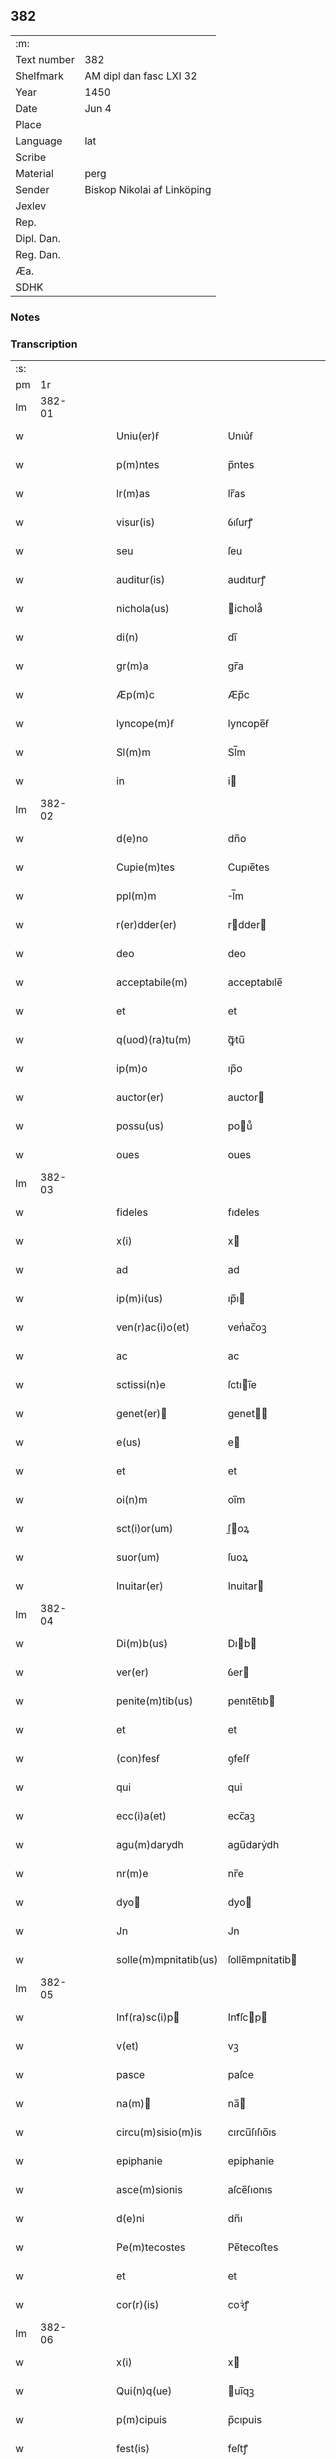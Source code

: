 ** 382
| :m:         |                             |
| Text number | 382                         |
| Shelfmark   | AM dipl dan fasc LXI 32     |
| Year        | 1450                        |
| Date        | Jun 4                       |
| Place       |                             |
| Language    | lat                         |
| Scribe      |                             |
| Material    | perg                        |
| Sender      | Biskop Nikolai af Linköping |
| Jexlev      |                             |
| Rep.        |                             |
| Dipl. Dan.  |                             |
| Reg. Dan.   |                             |
| Æa.         |                             |
| SDHK        |                             |

*** Notes


*** Transcription
| :s: |        |   |   |   |   |                                                                       |                                                                    |   |   |   |   |     |   |   |   |        |
| pm  |     1r |   |   |   |   |                                                                       |                                                                    |   |   |   |   |     |   |   |   |        |
| lm  | 382-01 |   |   |   |   |                                                                       |                                                                    |   |   |   |   |     |   |   |   |        |
| w   |        |   |   |   |   | Uniu(er)ẜ                                                             | Unıu͛ẜ                                                              |   |   |   |   | lat |   |   |   | 382-01 |
| w   |        |   |   |   |   | p(m)ntes                                                              | p̅ntes                                                              |   |   |   |   | lat |   |   |   | 382-01 |
| w   |        |   |   |   |   | lr(m)as                                                               | lr̅as                                                               |   |   |   |   | lat |   |   |   | 382-01 |
| w   |        |   |   |   |   | visur(is)                                                             | ỽıſurꝭ                                                             |   |   |   |   | lat |   |   |   | 382-01 |
| w   |        |   |   |   |   | seu                                                                   | ſeu                                                                |   |   |   |   | lat |   |   |   | 382-01 |
| w   |        |   |   |   |   | auditur(is)                                                           | audıturꝭ                                                           |   |   |   |   | lat |   |   |   | 382-01 |
| w   |        |   |   |   |   | nichola(us)                                                           | ichola᷒                                                            |   |   |   |   | lat |   |   |   | 382-01 |
| w   |        |   |   |   |   | di(n)                                                                 | dı̅                                                                 |   |   |   |   | lat |   |   |   | 382-01 |
| w   |        |   |   |   |   | gr(m)a                                                                | gr̅a                                                                |   |   |   |   | lat |   |   |   | 382-01 |
| w   |        |   |   |   |   | Æp(m)c                                                                | Æp̅c                                                                |   |   |   |   | lat |   |   |   | 382-01 |
| w   |        |   |   |   |   | lyncope(m)ẜ                                                           | lyncope̅ẜ                                                           |   |   |   |   | lat |   |   |   | 382-01 |
| w   |        |   |   |   |   | Sl(m)m                                                                | Sl̅m                                                                |   |   |   |   | lat |   |   |   | 382-01 |
| w   |        |   |   |   |   | in                                                                    | i                                                                 |   |   |   |   | lat |   |   |   | 382-01 |
| lm  | 382-02 |   |   |   |   |                                                                       |                                                                    |   |   |   |   |     |   |   |   |        |
| w   |        |   |   |   |   | d(e)no                                                                | dn̅o                                                                |   |   |   |   | lat |   |   |   | 382-02 |
| w   |        |   |   |   |   | Cupie(m)tes                                                           | Cupıe̅tes                                                           |   |   |   |   | lat |   |   |   | 382-02 |
| w   |        |   |   |   |   | ppl(m)m                                                               | l̅m                                                                |   |   |   |   | lat |   |   |   | 382-02 |
| w   |        |   |   |   |   | r(er)dder(er)                                                         | rdder                                                            |   |   |   |   | lat |   |   |   | 382-02 |
| w   |        |   |   |   |   | deo                                                                   | deo                                                                |   |   |   |   | lat |   |   |   | 382-02 |
| w   |        |   |   |   |   | acceptabile(m)                                                        | acceptabıle̅                                                        |   |   |   |   | lat |   |   |   | 382-02 |
| w   |        |   |   |   |   | et                                                                    | et                                                                 |   |   |   |   | lat |   |   |   | 382-02 |
| w   |        |   |   |   |   | q(uod)(ra)tu(m)                                                       | ꝙᷓtu̅                                                                |   |   |   |   | lat |   |   |   | 382-02 |
| w   |        |   |   |   |   | ip(m)o                                                                | ıp̅o                                                                |   |   |   |   | lat |   |   |   | 382-02 |
| w   |        |   |   |   |   | auctor(er)                                                            | auctor                                                            |   |   |   |   | lat |   |   |   | 382-02 |
| w   |        |   |   |   |   | possu(us)                                                             | pou᷒                                                               |   |   |   |   | lat |   |   |   | 382-02 |
| w   |        |   |   |   |   | oues                                                                  | oues                                                               |   |   |   |   | lat |   |   |   | 382-02 |
| lm  | 382-03 |   |   |   |   |                                                                       |                                                                    |   |   |   |   |     |   |   |   |        |
| w   |        |   |   |   |   | fideles                                                               | fıdeles                                                            |   |   |   |   | lat |   |   |   | 382-03 |
| w   |        |   |   |   |   | x(i)                                                                  | x                                                                 |   |   |   |   | lat |   |   |   | 382-03 |
| w   |        |   |   |   |   | ad                                                                    | ad                                                                 |   |   |   |   | lat |   |   |   | 382-03 |
| w   |        |   |   |   |   | ip(m)i(us)                                                            | ıp̅ı                                                               |   |   |   |   | lat |   |   |   | 382-03 |
| w   |        |   |   |   |   | ven(r)ac(i)o(et)                                                      | venᷣac̅oꝫ                                                            |   |   |   |   | lat |   |   |   | 382-03 |
| w   |        |   |   |   |   | ac                                                                    | ac                                                                 |   |   |   |   | lat |   |   |   | 382-03 |
| w   |        |   |   |   |   | sctissi(n)e                                                           | ſctıı̅e                                                            |   |   |   |   | lat |   |   |   | 382-03 |
| w   |        |   |   |   |   | genet(er)                                                            | genet                                                            |   |   |   |   | lat |   |   |   | 382-03 |
| w   |        |   |   |   |   | e(us)                                                                 | e                                                                 |   |   |   |   | lat |   |   |   | 382-03 |
| w   |        |   |   |   |   | et                                                                    | et                                                                 |   |   |   |   | lat |   |   |   | 382-03 |
| w   |        |   |   |   |   | oi(n)m                                                                | oı̅m                                                                |   |   |   |   | lat |   |   |   | 382-03 |
| w   |        |   |   |   |   | sct(i)or(um)                                                          | ſ̅oꝝ                                                               |   |   |   |   | lat |   |   |   | 382-03 |
| w   |        |   |   |   |   | suor(um)                                                              | ſuoꝝ                                                               |   |   |   |   | lat |   |   |   | 382-03 |
| w   |        |   |   |   |   | Inuitar(er)                                                           | Inuitar                                                           |   |   |   |   | lat |   |   |   | 382-03 |
| lm  | 382-04 |   |   |   |   |                                                                       |                                                                    |   |   |   |   |     |   |   |   |        |
| w   |        |   |   |   |   | Di(m)b(us)                                                            | Dıb                                                              |   |   |   |   | lat |   |   |   | 382-04 |
| w   |        |   |   |   |   | ver(er)                                                               | ỽer                                                               |   |   |   |   | lat |   |   |   | 382-04 |
| w   |        |   |   |   |   | penite(m)tib(us)                                                      | penıte̅tıb                                                         |   |   |   |   | lat |   |   |   | 382-04 |
| w   |        |   |   |   |   | et                                                                    | et                                                                 |   |   |   |   | lat |   |   |   | 382-04 |
| w   |        |   |   |   |   | (con)fesẜ                                                             | ꝯfeſẜ                                                              |   |   |   |   | lat |   |   |   | 382-04 |
| w   |        |   |   |   |   | qui                                                                   | qui                                                                |   |   |   |   | lat |   |   |   | 382-04 |
| w   |        |   |   |   |   | ecc(i)a(et)                                                           | ecc̅aꝫ                                                              |   |   |   |   | lat |   |   |   | 382-04 |
| w   |        |   |   |   |   | agu(m)darydh                                                          | agu̅darẏdh                                                          |   |   |   |   | lat |   |   |   | 382-04 |
| w   |        |   |   |   |   | nr(m)e                                                                | nr̅e                                                                |   |   |   |   | lat |   |   |   | 382-04 |
| w   |        |   |   |   |   | dyo                                                                  | dyo                                                               |   |   |   |   | lat |   |   |   | 382-04 |
| w   |        |   |   |   |   | Jn                                                                    | Jn                                                                 |   |   |   |   | lat |   |   |   | 382-04 |
| w   |        |   |   |   |   | solle(m)mpnitatib(us)                                                 | ſolle̅mpnitatib                                                    |   |   |   |   | lat |   |   |   | 382-04 |
| lm  | 382-05 |   |   |   |   |                                                                       |                                                                    |   |   |   |   |     |   |   |   |        |
| w   |        |   |   |   |   | Inf(ra)sc(i)p                                                        | Infᷓſcp                                                           |   |   |   |   | lat |   |   |   | 382-05 |
| w   |        |   |   |   |   | v(et)                                                                 | vꝫ                                                                 |   |   |   |   | lat |   |   |   | 382-05 |
| w   |        |   |   |   |   | pasce                                                                 | paſce                                                              |   |   |   |   | lat |   |   |   | 382-05 |
| w   |        |   |   |   |   | na(m)                                                                | na̅                                                                |   |   |   |   | lat |   |   |   | 382-05 |
| w   |        |   |   |   |   | circu(m)sisio(m)is                                                    | cırcu̅ſıſıo̅ıs                                                       |   |   |   |   | lat |   |   |   | 382-05 |
| w   |        |   |   |   |   | epiphanie                                                             | epiphanie                                                          |   |   |   |   | lat |   |   |   | 382-05 |
| w   |        |   |   |   |   | asce(m)sionis                                                         | aſce̅ſıonıs                                                         |   |   |   |   | lat |   |   |   | 382-05 |
| w   |        |   |   |   |   | d(e)ni                                                                | dn̅ı                                                                |   |   |   |   | lat |   |   |   | 382-05 |
| w   |        |   |   |   |   | Pe(m)tecostes                                                         | Pe̅tecoﬅes                                                          |   |   |   |   | lat |   |   |   | 382-05 |
| w   |        |   |   |   |   | et                                                                    | et                                                                 |   |   |   |   | lat |   |   |   | 382-05 |
| w   |        |   |   |   |   | cor(r)(is)                                                            | coꝛᷣꝭ                                                               |   |   |   |   | lat |   |   |   | 382-05 |
| lm  | 382-06 |   |   |   |   |                                                                       |                                                                    |   |   |   |   |     |   |   |   |        |
| w   |        |   |   |   |   | x(i)                                                                  | x                                                                 |   |   |   |   | lat |   |   |   | 382-06 |
| w   |        |   |   |   |   | Qui(n)q(ue)                                                           | uı̅qꝫ                                                              |   |   |   |   | lat |   |   |   | 382-06 |
| w   |        |   |   |   |   | p(m)cipuis                                                            | p̅cıpuis                                                            |   |   |   |   | lat |   |   |   | 382-06 |
| w   |        |   |   |   |   | fest(is)                                                              | feſtꝭ                                                              |   |   |   |   | lat |   |   |   | 382-06 |
| w   |        |   |   |   |   | bt(i)e                                                                | bt̅e                                                                |   |   |   |   | lat |   |   |   | 382-06 |
| w   |        |   |   |   |   | ma(e)                                                                 | maͤ                                                                 |   |   |   |   | lat |   |   |   | 382-06 |
| w   |        |   |   |   |   | v(er)g(is)                                                            | v͛gꝭ                                                                |   |   |   |   | lat |   |   |   | 382-06 |
| p   |        |   |   |   |   | /                                                                     | /                                                                  |   |   |   |   | lat |   |   |   | 382-06 |
| w   |        |   |   |   |   | Joha(m)nis                                                            | Joha̅nis                                                            |   |   |   |   | lat |   |   |   | 382-06 |
| w   |        |   |   |   |   | baptiste                                                              | baptiﬅe                                                            |   |   |   |   | lat |   |   |   | 382-06 |
| w   |        |   |   |   |   | ac                                                                    | ac                                                                 |   |   |   |   | lat |   |   |   | 382-06 |
| w   |        |   |   |   |   | Di(e)ni                                                               | Dın̅ı                                                               |   |   |   |   | lat |   |   |   | 382-06 |
| w   |        |   |   |   |   | apl(m)or(um)                                                          | apl̅oꝝ                                                              |   |   |   |   | lat |   |   |   | 382-06 |
| w   |        |   |   |   |   | et                                                                    | et                                                                 |   |   |   |   | lat |   |   |   | 382-06 |
| w   |        |   |   |   |   | ewa(m)gelistar(um)                                                    | ewa̅gelıﬅaꝝ                                                         |   |   |   |   | lat |   |   |   | 382-06 |
| lm  | 382-07 |   |   |   |   |                                                                       |                                                                    |   |   |   |   |     |   |   |   |        |
| w   |        |   |   |   |   | festiuitatib(us)                                                      | feﬅiuitatıb                                                       |   |   |   |   | lat |   |   |   | 382-07 |
| p   |        |   |   |   |   | /                                                                     | /                                                                  |   |   |   |   | lat |   |   |   | 382-07 |
| w   |        |   |   |   |   | n(c)no(m)                                                             | nͨno̅                                                                |   |   |   |   | lat |   |   |   | 382-07 |
| w   |        |   |   |   |   | sct(i)or(um)                                                          | ſ̅oꝝ                                                               |   |   |   |   | lat |   |   |   | 382-07 |
| w   |        |   |   |   |   | laur(er)ncii                                                          | laurncii                                                          |   |   |   |   | lat |   |   |   | 382-07 |
| w   |        |   |   |   |   | erici                                                                 | erıcí                                                              |   |   |   |   | lat |   |   |   | 382-07 |
| w   |        |   |   |   |   | et                                                                    | et                                                                 |   |   |   |   | lat |   |   |   | 382-07 |
| w   |        |   |   |   |   | olaui                                                                 | olaui                                                              |   |   |   |   | lat |   |   |   | 382-07 |
| w   |        |   |   |   |   | mr(m)(is)                                                             | mr̅ꝭ                                                                |   |   |   |   | lat |   |   |   | 382-07 |
| w   |        |   |   |   |   | cui                                                                   | cui                                                                |   |   |   |   | lat |   |   |   | 382-07 |
| w   |        |   |   |   |   | dedicata                                                              | dedicata                                                           |   |   |   |   | lat |   |   |   | 382-07 |
| w   |        |   |   |   |   | e(m)                                                                  | e̅                                                                  |   |   |   |   | lat |   |   |   | 382-07 |
| w   |        |   |   |   |   | eade(m)                                                               | eade̅                                                               |   |   |   |   | lat |   |   |   | 382-07 |
| w   |        |   |   |   |   | ecc(i)a                                                               | ecc̅a                                                               |   |   |   |   | lat |   |   |   | 382-07 |
| lm  | 382-08 |   |   |   |   |                                                                       |                                                                    |   |   |   |   |     |   |   |   |        |
| w   |        |   |   |   |   | michael(m)                                                            | ıchael̅                                                            |   |   |   |   | lat |   |   |   | 382-08 |
| w   |        |   |   |   |   | archa(m)geli                                                          | archa̅gelı                                                          |   |   |   |   | lat |   |   |   | 382-08 |
| w   |        |   |   |   |   | ma(e)                                                                 | maͤ                                                                 |   |   |   |   | lat |   |   |   | 382-08 |
| w   |        |   |   |   |   | maggda(e)                                                             | maggdaͤ                                                             |   |   |   |   | lat |   |   |   | 382-08 |
| w   |        |   |   |   |   | kate(er)ne                                                            | katene                                                            |   |   |   |   | lat |   |   |   | 382-08 |
| w   |        |   |   |   |   | v(i)g(is)                                                             | ỽgꝭ                                                               |   |   |   |   | lat |   |   |   | 382-08 |
| p   |        |   |   |   |   | /                                                                     | /                                                                  |   |   |   |   | lat |   |   |   | 382-08 |
| w   |        |   |   |   |   | oi(n)m                                                                | oı̅m                                                                |   |   |   |   | lat |   |   |   | 382-08 |
| w   |        |   |   |   |   | sct(i)or(um)                                                          | ſ̅oꝝ                                                               |   |   |   |   | lat |   |   |   | 382-08 |
| w   |        |   |   |   |   | et                                                                    | et                                                                 |   |   |   |   | lat |   |   |   | 382-08 |
| w   |        |   |   |   |   | die                                                                   | dıe                                                                |   |   |   |   | lat |   |   |   | 382-08 |
| w   |        |   |   |   |   | a(m)niu(er)sa(er)io                                                   | a̅nıu͛ſaio                                                          |   |   |   |   | lat |   |   |   | 382-08 |
| w   |        |   |   |   |   | dedicac(i)ois                                                         | dedicac̅oıs                                                         |   |   |   |   | lat |   |   |   | 382-08 |
| lm  | 382-09 |   |   |   |   |                                                                       |                                                                    |   |   |   |   |     |   |   |   |        |
| w   |        |   |   |   |   | e(us)d(e)                                                             | e᷒                                                                 |   |   |   |   | lat |   |   |   | 382-09 |
| w   |        |   |   |   |   | ecc(i)e                                                               | ecc̅e                                                               |   |   |   |   | lat |   |   |   | 382-09 |
| w   |        |   |   |   |   | cu(m)                                                                 | cu̅                                                                 |   |   |   |   | lat |   |   |   | 382-09 |
| w   |        |   |   |   |   | deuoc(i)ois                                                           | deuoc̅oıs                                                           |   |   |   |   | lat |   |   |   | 382-09 |
| w   |        |   |   |   |   | visitaueri(n)t                                                        | ỽiſıtauerı̅t                                                        |   |   |   |   | lat |   |   |   | 382-09 |
| w   |        |   |   |   |   | de                                                                    | de                                                                 |   |   |   |   | lat |   |   |   | 382-09 |
| w   |        |   |   |   |   | oipo(m)te(m)t(is)                                                     | oıpo̅te̅tꝭ                                                           |   |   |   |   | lat |   |   |   | 382-09 |
| w   |        |   |   |   |   | di(n)                                                                 | dı̅                                                                 |   |   |   |   | lat |   |   |   | 382-09 |
| w   |        |   |   |   |   | mi(n)a                                                                | mı̅a                                                                |   |   |   |   | lat |   |   |   | 382-09 |
| w   |        |   |   |   |   | ac                                                                    | ac                                                                 |   |   |   |   | lat |   |   |   | 382-09 |
| w   |        |   |   |   |   | bt(i)or(um)                                                           | bt̅oꝝ                                                               |   |   |   |   | lat |   |   |   | 382-09 |
| w   |        |   |   |   |   | aplor(um)                                                             | aploꝝ                                                              |   |   |   |   | lat |   |   |   | 382-09 |
| w   |        |   |   |   |   | <add¤hand "scribe"¤resp "transcriber"¤place "supralinear">e(us)</add> | <add¤hand "scribe"¤resp "transcriber"¤place "supralinear">e</add> |   |   |   |   | lat |   |   |   | 382-09 |
| w   |        |   |   |   |   | pet(i)                                                                | pet                                                               |   |   |   |   | lat |   |   |   | 382-09 |
| w   |        |   |   |   |   | et                                                                    | et                                                                 |   |   |   |   | lat |   |   |   | 382-09 |
| w   |        |   |   |   |   | pauli                                                                 | paulı                                                              |   |   |   |   | lat |   |   |   | 382-09 |
| lm  | 382-10 |   |   |   |   |                                                                       |                                                                    |   |   |   |   |     |   |   |   |        |
| w   |        |   |   |   |   | auto(er)tate                                                          | autotate                                                          |   |   |   |   | lat |   |   |   | 382-10 |
| w   |        |   |   |   |   | (con)fisi                                                             | ꝯfıſı                                                              |   |   |   |   | lat |   |   |   | 382-10 |
| w   |        |   |   |   |   | singu(e)l                                                             | ſıngul̅                                                             |   |   |   |   | lat |   |   |   | 382-10 |
| w   |        |   |   |   |   | dieb(us)                                                              | dıeb                                                              |   |   |   |   | lat |   |   |   | 382-10 |
| w   |        |   |   |   |   | p(m)dict(is)                                                          | p̅dıꝭ                                                              |   |   |   |   | lat |   |   |   | 382-10 |
| w   |        |   |   |   |   | a(m)nuati(n)                                                          | a̅nuatı̅                                                             |   |   |   |   | lat |   |   |   | 382-10 |
| w   |        |   |   |   |   | xl                                                                    | xl                                                                 |   |   |   |   | lat |   |   |   | 382-10 |
| w   |        |   |   |   |   | dier(um)                                                              | dıeꝝ                                                               |   |   |   |   | lat |   |   |   | 382-10 |
| w   |        |   |   |   |   | Indulge(m)cias                                                        | Indulge̅cıas                                                        |   |   |   |   | lat |   |   |   | 382-10 |
| w   |        |   |   |   |   | In                                                                    | In                                                                 |   |   |   |   | lat |   |   |   | 382-10 |
| w   |        |   |   |   |   | d(e)no                                                                | dn̅o                                                                |   |   |   |   | lat |   |   |   | 382-10 |
| w   |        |   |   |   |   | miẜicor(er)                                                           | miẜıcoꝛ͛                                                            |   |   |   |   | lat |   |   |   | 382-10 |
| lm  | 382-11 |   |   |   |   |                                                                       |                                                                    |   |   |   |   |     |   |   |   |        |
| w   |        |   |   |   |   | elargim(r)                                                            | elargımᷣ                                                            |   |   |   |   | lat |   |   |   | 382-11 |
| w   |        |   |   |   |   | datu(m)                                                               | datu̅                                                               |   |   |   |   | lat |   |   |   | 382-11 |
| w   |        |   |   |   |   | ap(d)                                                                 | apͩ                                                                 |   |   |   |   | lat |   |   |   | 382-11 |
| w   |        |   |   |   |   | ea(m)de(m)                                                            | ea̅de̅                                                               |   |   |   |   | lat |   |   |   | 382-11 |
| w   |        |   |   |   |   | ecc(i)a(et)                                                           | ecc̅aꝫ                                                              |   |   |   |   | lat |   |   |   | 382-11 |
| w   |        |   |   |   |   | Anno                                                                  | Anno                                                               |   |   |   |   | lat |   |   |   | 382-11 |
| w   |        |   |   |   |   | d(e)ni                                                                | dn̅ı                                                                |   |   |   |   | lat |   |   |   | 382-11 |
| w   |        |   |   |   |   | mcdl(o)                                                               | cdlͦ                                                               |   |   |   |   | lat |   |   |   | 382-11 |
| w   |        |   |   |   |   | die                                                                   | dıe                                                                |   |   |   |   | lat |   |   |   | 382-11 |
| w   |        |   |   |   |   | cor(r)(is)                                                            | coꝛᷣꝭ                                                               |   |   |   |   | lat |   |   |   | 382-11 |
| w   |        |   |   |   |   | x(i)                                                                  | x                                                                 |   |   |   |   | lat |   |   |   | 382-11 |
| w   |        |   |   |   |   | ẜb                                                                    | ẜb                                                                 |   |   |   |   | lat |   |   |   | 382-11 |
| w   |        |   |   |   |   | n(ost)ro                                                              | nr̅o                                                                |   |   |   |   | lat |   |   |   | 382-11 |
| w   |        |   |   |   |   | secreto                                                               | ſecreto                                                            |   |   |   |   | lat |   |   |   | 382-11 |
| :e: |        |   |   |   |   |                                                                       |                                                                    |   |   |   |   |     |   |   |   |        |
